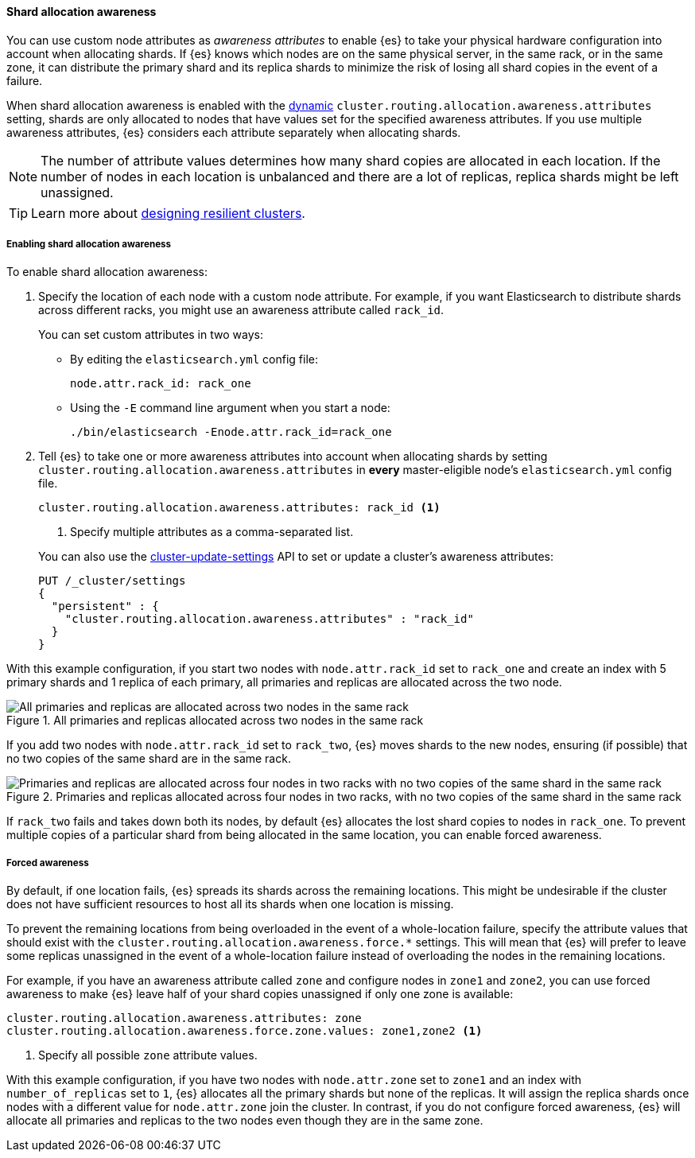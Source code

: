 [[shard-allocation-awareness]]
==== Shard allocation awareness

You can use custom node attributes as _awareness attributes_ to enable {es}
to take your physical hardware configuration into account when allocating shards.
If {es} knows which nodes are on the same physical server, in the same rack, or
in the same zone, it can distribute the primary shard and its replica shards to
minimize the risk of losing all shard copies in the event of a failure.

When shard allocation awareness is enabled with the
<<dynamic-cluster-setting,dynamic>>
`cluster.routing.allocation.awareness.attributes` setting, shards are only
allocated to nodes that have values set for the specified awareness attributes.
If you use multiple awareness attributes, {es} considers each attribute
separately when allocating shards.

NOTE: The number of attribute values determines how many shard copies are
allocated in each location. If the number of nodes in each location is
unbalanced and there are a lot of replicas, replica shards might be left
unassigned.

TIP: Learn more about <<high-availability-cluster-design-large-clusters,designing resilient clusters>>.

[[enabling-awareness]]
===== Enabling shard allocation awareness

To enable shard allocation awareness:

. Specify the location of each node with a custom node attribute. For example, 
if you want Elasticsearch to distribute shards across different racks, you might 
use an awareness attribute called `rack_id`. 
+
You can set custom attributes in two ways:

- By editing the `elasticsearch.yml` config file:
+
[source,yaml]
--------------------------------------------------------
node.attr.rack_id: rack_one
--------------------------------------------------------
+
- Using the `-E` command line argument when you start a node:
+
[source,sh]
--------------------------------------------------------
./bin/elasticsearch -Enode.attr.rack_id=rack_one
--------------------------------------------------------

. Tell {es} to take one or more awareness attributes into account when
allocating shards by setting
`cluster.routing.allocation.awareness.attributes` in *every* master-eligible
node's `elasticsearch.yml` config file.
+
--
[source,yaml]
--------------------------------------------------------
cluster.routing.allocation.awareness.attributes: rack_id <1>
--------------------------------------------------------
<1> Specify multiple attributes as a comma-separated list.
--
+
You can also use the
<<cluster-update-settings,cluster-update-settings>> API to set or update
a cluster's awareness attributes:
+
[source,console]
--------------------------------------------------
PUT /_cluster/settings
{
  "persistent" : {
    "cluster.routing.allocation.awareness.attributes" : "rack_id"
  }
}
--------------------------------------------------

With this example configuration, if you start two nodes with
`node.attr.rack_id` set to `rack_one` and create an index with 5 primary
shards and 1 replica of each primary, all primaries and replicas are
allocated across the two node.

.All primaries and replicas allocated across two nodes in the same rack
image::images/shard-allocation/shard-allocation-awareness-one-rack.png[All primaries and replicas are allocated across two nodes in the same rack]

If you add two nodes with `node.attr.rack_id` set to `rack_two`,
{es} moves shards to the new nodes, ensuring (if possible)
that no two copies of the same shard are in the same rack.

.Primaries and replicas allocated across four nodes in two racks, with no two copies of the same shard in the same rack
image::images/shard-allocation/shard-allocation-awareness-two-racks.png[Primaries and replicas are allocated across four nodes in two racks with no two copies of the same shard in the same rack]

If `rack_two` fails and takes down both its nodes, by default {es}
allocates the lost shard copies to nodes in `rack_one`. To prevent multiple
copies of a particular shard from being allocated in the same location, you can
enable forced awareness.

[[forced-awareness]]
===== Forced awareness

By default, if one location fails, {es} spreads its shards across the remaining
locations. This might be undesirable if the cluster does not have sufficient
resources to host all its shards when one location is missing.

To prevent the remaining locations from being overloaded in the event of a
whole-location failure, specify the attribute values that should exist with the
`cluster.routing.allocation.awareness.force.*` settings. This will mean that
{es} will prefer to leave some replicas unassigned in the event of a
whole-location failure instead of overloading the nodes in the remaining
locations.

For example, if you have an awareness attribute called `zone` and configure
nodes in `zone1` and `zone2`, you can use forced awareness to make {es} leave
half of your shard copies unassigned if only one zone is available:

[source,yaml]
-------------------------------------------------------------------
cluster.routing.allocation.awareness.attributes: zone
cluster.routing.allocation.awareness.force.zone.values: zone1,zone2 <1>
-------------------------------------------------------------------
<1> Specify all possible `zone` attribute values.

With this example configuration, if you have two nodes with `node.attr.zone`
set to `zone1` and an index with `number_of_replicas` set to `1`, {es}
allocates all the primary shards but none of the replicas. It will assign the
replica shards once nodes with a different value for `node.attr.zone` join the
cluster. In contrast, if you do not configure forced awareness, {es} will
allocate all primaries and replicas to the two nodes even though they are in
the same zone.
